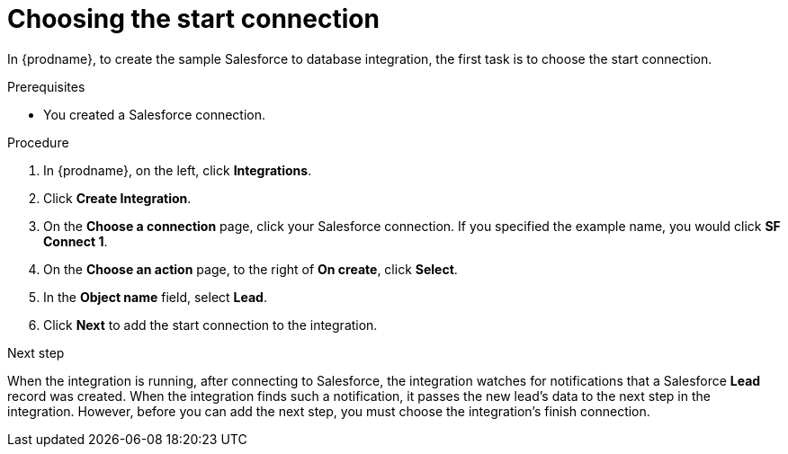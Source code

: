// Module included in the following assemblies:
// as_sf2db-create-integration.adoc

[id='sf2db-choose-start-connection_{context}']
= Choosing the start connection

In {prodname}, to create the sample Salesforce to database integration, 
the first task is to choose the start connection. 

.Prerequisites

* You created a Salesforce connection. 

.Procedure

. In {prodname}, on the left, click *Integrations*.
. Click *Create Integration*.
. On the *Choose a connection* page, click your
Salesforce connection. If you specified the example name,
you would click *SF Connect 1*.
. On the *Choose an action* page, to the right of *On create*, click *Select*.
. In the *Object name* field, select *Lead*.
. Click *Next* to add the start connection to the integration.

.Next step
When the integration is running, after connecting to Salesforce, 
the integration watches for notifications that a Salesforce *Lead*
record was created.
When the integration finds such a notification, it passes the new
lead's data to the next step in the integration.
However, before you can add the next step, you must choose the
integration's finish connection.
